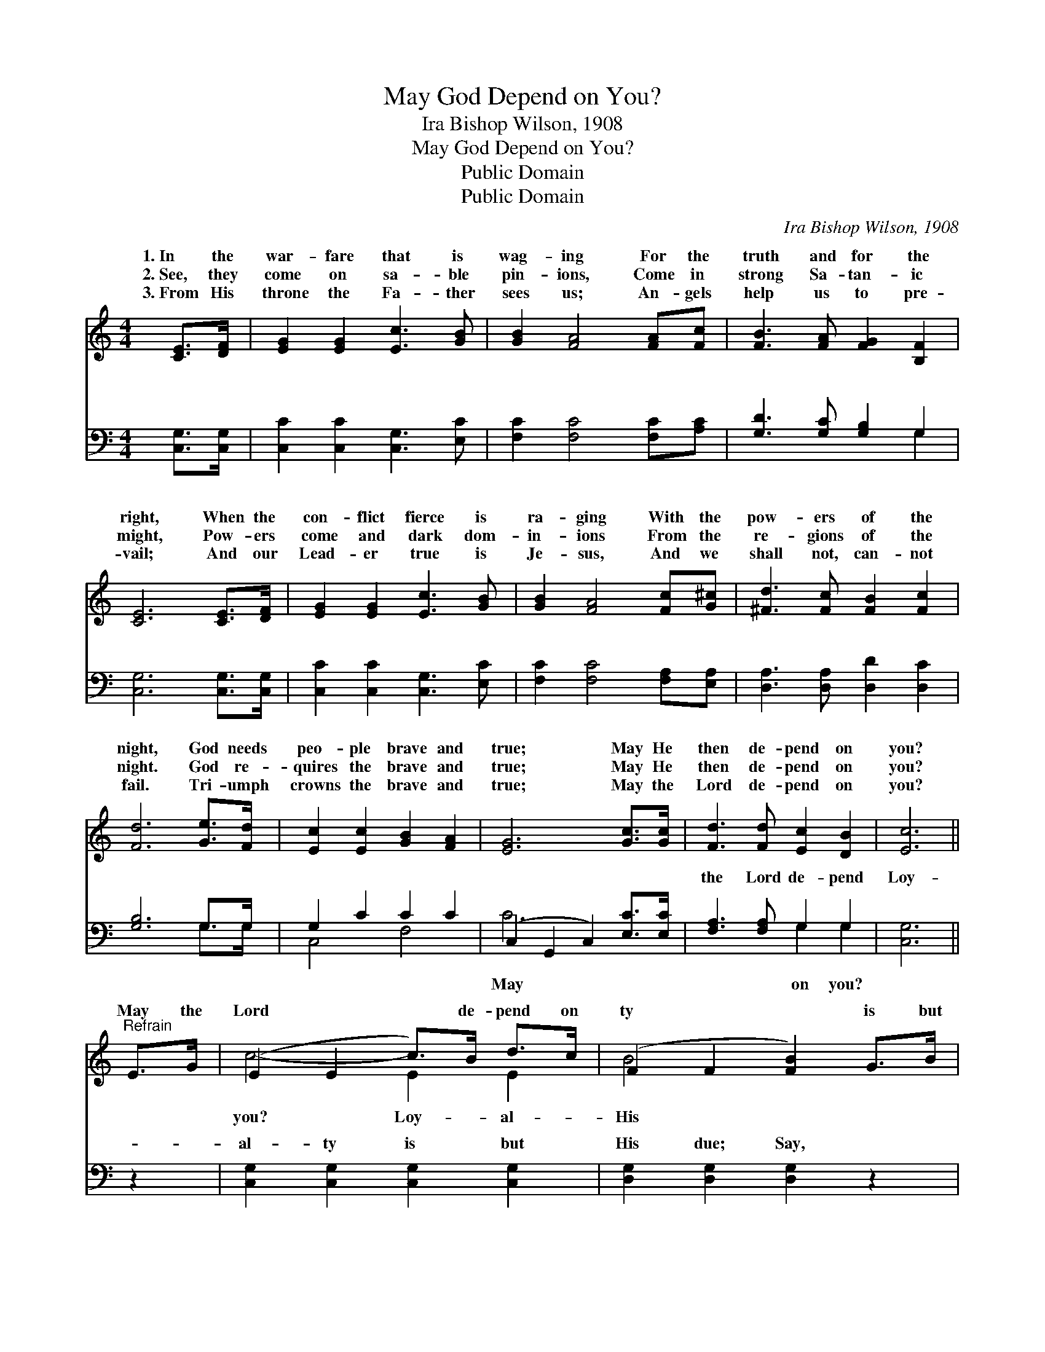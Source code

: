 X:1
T:May God Depend on You?
T: Ira Bishop Wilson, 1908
T:May God Depend on You?
T:Public Domain
T:Public Domain
C:Ira Bishop Wilson, 1908
Z:Public Domain
%%score ( 1 2 ) ( 3 4 )
L:1/8
M:4/4
K:C
V:1 treble 
V:2 treble 
V:3 bass 
V:4 bass 
V:1
 [CE]>[DF] | [EG]2 [EG]2 [Ec]3 [GB] | [GB]2 [FA]4 [FA][Fc] | [FB]3 [FA] [FG]2 [B,F]2 | %4
w: 1.~In the|war- fare that is|wag- ing For the|truth and for the|
w: 2.~See, they|come on sa- ble|pin- ions, Come in|strong Sa- tan- ic|
w: 3.~From His|throne the Fa- ther|sees us; An- gels|help us to pre-|
 [CE]6 [CE]>[DF] | [EG]2 [EG]2 [Ec]3 [GB] | [GB]2 [FA]4 [Fc][G^c] | [^Fd]3 [Fc] [FB]2 [Fc]2 | %8
w: right, When the|con- flict fierce is|ra- ging With the|pow- ers of the|
w: might, Pow- ers|come and dark dom-|in- ions From the|re- gions of the|
w: vail; And our|Lead- er true is|Je- sus, And we|shall not, can- not|
 [Fd]6 [Ge]>[Fd] | [Ec]2 [Ec]2 [GB]2 [FA]2 | [EG]6 [Gc]>[Gc] | [Fd]3 [Fd] [Ec]2 [DB]2 | [Ec]6 || %13
w: night, God needs|peo- ple brave and|true; May He|then de- pend on|you?|
w: night. God re-|quires the brave and|true; May He|then de- pend on|you?|
w: fail. Tri- umph|crowns the brave and|true; May the|Lord de- pend on|you?|
"^Refrain" E>G | (E2 E2 c>)B d>c | (F2 F2 [FB]2) G>B | (F2 F2 d>)^c e>d | (E2 E2 [Ec]2) [Ec]>[Ec] | %18
w: May the|Lord * * de- pend on|ty * * is but|due; * * * Say, O|and * * true, That|
w: |||||
w: |||||
 [Ad]2 [Ac]2 [GB]2 [FA]2 | [EG]6 [Gc]>[Gc] | [Fd]3 [Fd] [Ec]2 [DB]2 | [Ec]6 |] %22
w: may de- pend on|you! * *|||
w: ||||
w: ||||
V:2
 x2 | x8 | x8 | x8 | x8 | x8 | x8 | x8 | x8 | x8 | x8 | x8 | x6 || x2 | c4- E2 E2 | B4- x4 | %16
w: ||||||||||||||you? Loy- al-|His|
 d4- F2 F2 | c4- x4 | x8 | x8 | x8 | x6 |] %22
w: spir- it brave|He|||||
V:3
 [C,G,]>[C,G,] | [C,C]2 [C,C]2 [C,G,]3 [E,C] | [F,C]2 [F,C]4 [F,C][A,C] | %3
w: ~ ~|~ ~ ~ ~|~ ~ ~ ~|
 [G,D]3 [G,C] [G,B,]2 G,2 | [C,G,]6 [C,G,]>[C,G,] | [C,C]2 [C,C]2 [C,G,]3 [E,C] | %6
w: ~ ~ ~ ~|~ ~ ~|~ ~ ~ ~|
 [F,C]2 [F,C]4 [F,A,][E,A,] | [D,A,]3 [D,A,] [D,D]2 [D,C]2 | [G,B,]6 G,>G, | G,2 C2 C2 C2 | %10
w: ~ ~ ~ ~|~ ~ ~ ~|~ ~ ~|~ ~ ~ ~|
 (C,2 G,,2 C,2) [E,C]>[E,C] | [F,A,]3 [F,A,] G,2 G,2 | [C,G,]6 || z2 | %14
w: ~ * * ~ ~|the Lord de- pend|Loy-||
 [C,G,]2 [C,G,]2 [C,G,]2 [C,G,]2 | [D,G,]2 [D,G,]2 [D,G,]2 z2 | [G,B,]2 [G,B,]2 [G,B,]2 [G,B,]2 | %17
w: al- ty is but|His due; Say,|O spir- it brave|
 [A,C]2 [A,C]2 [A,C]2 [A,C]>[A,C] | (C2 C2) (C2 C2) | C,2 G,,2 C,2 [E,C]>[E,C] | %20
w: and true, * * *|||
 [F,A,]3 [F,A,] G,2 G,2 | [C,G,]6 |] %22
w: ||
V:4
 x2 | x8 | x8 | x6 G,2 | x8 | x8 | x8 | x8 | x6 G,>G, | C,4 F,4 | C6 x2 | x4 G,2 G,2 | x6 || x2 | %14
w: |||~|||||~ ~|~ ~|May|on you?|||
 x8 | x8 | x8 | x8 | F,4 F,4 | C6 x2 | x4 G,2 G,2 | x6 |] %22
w: ||||||||

